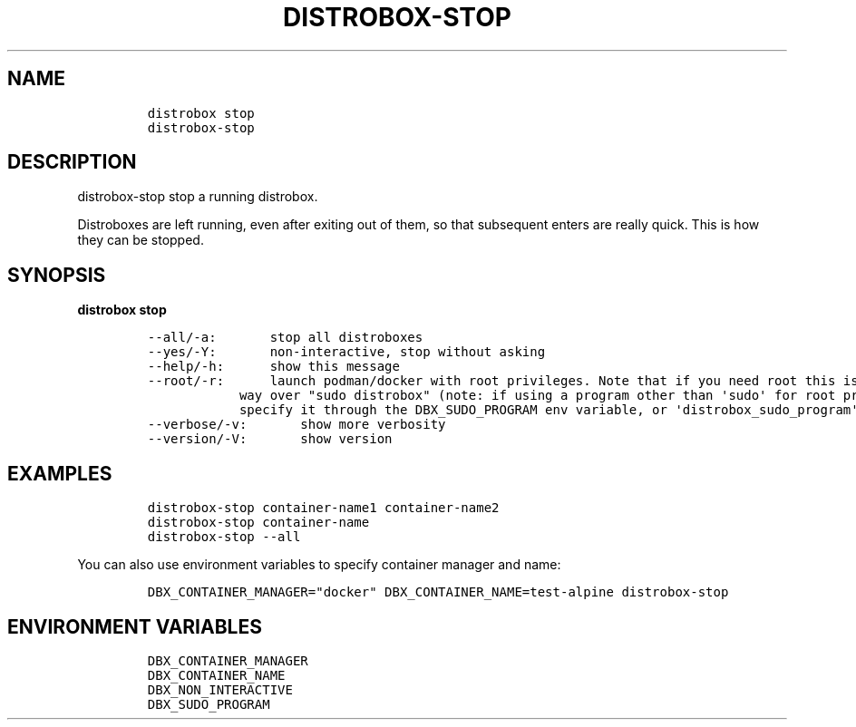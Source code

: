 .\
.\"
.\" Define V font for inline verbatim, using C font in formats
.\" that render this, and otherwise B font.
.ie "\f[CB]x\f[]"x" \{\
. ftr V B
. ftr VI BI
. ftr VB B
. ftr VBI BI
.\}
.el \{\
. ftr V CR
. ftr VI CI
. ftr VB CB
. ftr VBI CBI
.\}
.TH "DISTROBOX-STOP" "1" "Sep 2023" "Distrobox" "User Manual"
.hy
.SH NAME
.IP
.nf
\f[C]
distrobox stop
distrobox-stop
\f[R]
.fi
.SH DESCRIPTION
.PP
distrobox-stop stop a running distrobox.
.PP
Distroboxes are left running, even after exiting out of them, so that
subsequent enters are really quick.
This is how they can be stopped.
.SH SYNOPSIS
.PP
\f[B]distrobox stop\f[R]
.IP
.nf
\f[C]
--all/-a:       stop all distroboxes
--yes/-Y:       non-interactive, stop without asking
--help/-h:      show this message
--root/-r:      launch podman/docker with root privileges. Note that if you need root this is the preferred
            way over \[dq]sudo distrobox\[dq] (note: if using a program other than \[aq]sudo\[aq] for root privileges is necessary,
            specify it through the DBX_SUDO_PROGRAM env variable, or \[aq]distrobox_sudo_program\[aq] config variable)
--verbose/-v:       show more verbosity
--version/-V:       show version
\f[R]
.fi
.SH EXAMPLES
.IP
.nf
\f[C]
distrobox-stop container-name1 container-name2
distrobox-stop container-name
distrobox-stop --all
\f[R]
.fi
.PP
You can also use environment variables to specify container manager and
name:
.IP
.nf
\f[C]
DBX_CONTAINER_MANAGER=\[dq]docker\[dq] DBX_CONTAINER_NAME=test-alpine distrobox-stop
\f[R]
.fi
.SH ENVIRONMENT VARIABLES
.IP
.nf
\f[C]
DBX_CONTAINER_MANAGER
DBX_CONTAINER_NAME
DBX_NON_INTERACTIVE
DBX_SUDO_PROGRAM
\f[R]
.fi
